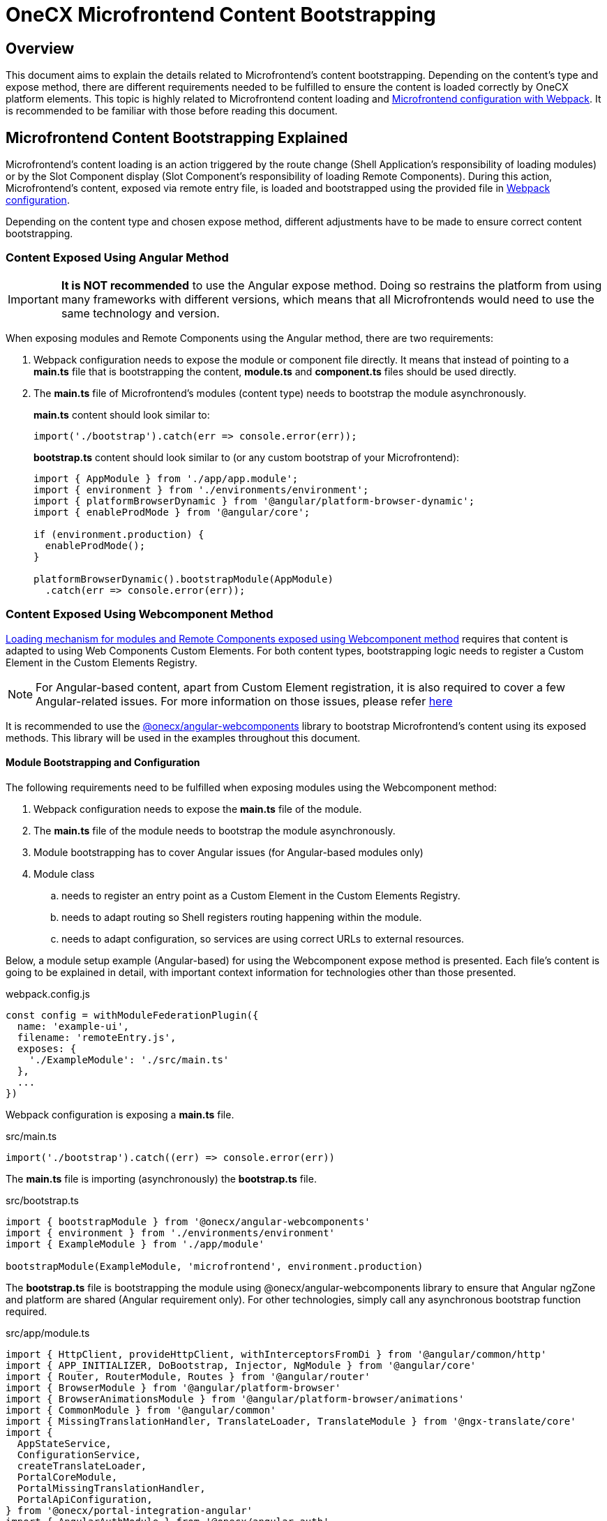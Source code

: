 = OneCX Microfrontend Content Bootstrapping

== Overview
// TODO: Add link to MFE loading
This document aims to explain the details related to Microfrontend's content bootstrapping. Depending on the content's type and expose method, there are different requirements needed to be fulfilled to ensure the content is loaded correctly by OneCX platform elements. This topic is highly related to Microfrontend content loading and xref:webpack.adoc[Microfrontend configuration with Webpack]. It is recommended to be familiar with those before reading this document.

== Microfrontend Content Bootstrapping Explained
// TODO: Add link to MFE loading
Microfrontend's content loading is an action triggered by the route change (Shell Application's responsibility of loading modules) or by the Slot Component display (Slot Component's responsibility of loading Remote Components). During this action, Microfrontend's content, exposed via remote entry file, is loaded and bootstrapped using the provided file in xref:webpack.adoc[Webpack configuration].

Depending on the content type and chosen expose method, different adjustments have to be made to ensure correct content bootstrapping. 

=== Content Exposed Using Angular Method
IMPORTANT: **It is NOT recommended** to use the Angular expose method. Doing so restrains the platform from using many frameworks with different versions, which means that all Microfrontends would need to use the same technology and version.

When exposing modules and Remote Components using the Angular method, there are two requirements:

. Webpack configuration needs to expose the module or component file directly. It means that instead of pointing to a **main.ts** file that is bootstrapping the content, **module.ts** and **component.ts** files should be used directly.
. The **main.ts** file of Microfrontend's modules (content type) needs to bootstrap the module asynchronously.
+
**main.ts** content should look similar to:
[source,typescript]
import('./bootstrap').catch(err => console.error(err));
+
**bootstrap.ts** content should look similar to (or any custom bootstrap of your Microfrontend):
+
[source,typescript]
....
import { AppModule } from './app/app.module';
import { environment } from './environments/environment';
import { platformBrowserDynamic } from '@angular/platform-browser-dynamic';
import { enableProdMode } from '@angular/core';

if (environment.production) {
  enableProdMode();
}

platformBrowserDynamic().bootstrapModule(AppModule)
  .catch(err => console.error(err));
....

=== Content Exposed Using Webcomponent Method
// TODO: Correct link to exact resource for @onecx/angular-webcomponents lib
xref:implementation-details/mfe-content-loading/webcomponents.adoc[Loading mechanism for modules and Remote Components exposed using Webcomponent method] requires that content is adapted to using Web Components Custom Elements. For both content types, bootstrapping logic needs to register a Custom Element in the Custom Elements Registry.

// TODO: Correct link to exact resource for Angular issues
NOTE: For Angular-based content, apart from Custom Element registration, it is also required to cover a few Angular-related issues. For more information on those issues, please refer xref:implementation-details/mfe-content-loading/webcomponents.adoc[here]

// TODO: Correct link to exact resource for @onecx/angular-webcomponents lib
It is recommended to use the xref:implementation-details/mfe-content-loading/webcomponents.adoc[@onecx/angular-webcomponents] library to bootstrap Microfrontend's content using its exposed methods. This library will be used in the examples throughout this document.

==== Module Bootstrapping and Configuration
The following requirements need to be fulfilled when exposing modules using the Webcomponent method:

. Webpack configuration needs to expose the *main.ts* file of the module.
. The **main.ts** file of the module needs to bootstrap the module asynchronously.
// TODO: Correct link to exact resource for Angular issues
. Module bootstrapping has to cover Angular issues (for Angular-based modules only)
. Module class
.. needs to register an entry point as a Custom Element in the Custom Elements Registry.
.. needs to adapt routing so Shell registers routing happening within the module.
.. needs to adapt configuration, so services are using correct URLs to external resources.

Below, a module setup example (Angular-based) for using the Webcomponent expose method is presented. Each file's content is going to be explained in detail, with important context information for technologies other than those presented.

.webpack.config.js
[source, typescript]
....
const config = withModuleFederationPlugin({
  name: 'example-ui',
  filename: 'remoteEntry.js',
  exposes: {
    './ExampleModule': './src/main.ts'
  },
  ...
})
....

Webpack configuration is exposing a **main.ts** file.

.src/main.ts
[source, typescript]
....
import('./bootstrap').catch((err) => console.error(err))
....

The **main.ts** file is importing (asynchronously) the **bootstrap.ts** file.

.src/bootstrap.ts
[source, typescript]
....
import { bootstrapModule } from '@onecx/angular-webcomponents'
import { environment } from './environments/environment'
import { ExampleModule } from './app/module'

bootstrapModule(ExampleModule, 'microfrontend', environment.production)
....

// TODO: Correct link to exact resource for Angular issues
The **bootstrap.ts** file is bootstrapping the module using @onecx/angular-webcomponents library to ensure that Angular ngZone and platform are shared (Angular requirement only). For other technologies, simply call any asynchronous bootstrap function required.

.src/app/module.ts
[source, typescript]
....
import { HttpClient, provideHttpClient, withInterceptorsFromDi } from '@angular/common/http'
import { APP_INITIALIZER, DoBootstrap, Injector, NgModule } from '@angular/core'
import { Router, RouterModule, Routes } from '@angular/router'
import { BrowserModule } from '@angular/platform-browser'
import { BrowserAnimationsModule } from '@angular/platform-browser/animations'
import { CommonModule } from '@angular/common'
import { MissingTranslationHandler, TranslateLoader, TranslateModule } from '@ngx-translate/core'
import {
  AppStateService,
  ConfigurationService,
  createTranslateLoader,
  PortalCoreModule,
  PortalMissingTranslationHandler,
  PortalApiConfiguration,
} from '@onecx/portal-integration-angular'
import { AngularAuthModule } from '@onecx/angular-auth'
import { createAppEntrypoint, initializeRouter, startsWith } from '@onecx/angular-webcomponents'
import { addInitializeModuleGuard } from '@onecx/angular-integration-interface'
import { Configuration } from './shared/generated'

@Component({
  selector: 'app-root',
  template: `<router-outlet></router-outlet>`
})
export class AppEntrypointComponent {}

export const routes: Routes = [
  {
    matcher: startsWith(''),
    loadChildren: () => import('./feature/feature.module').then((mod) => mod.FeatureModule)
  },
  {
    matcher: startsWith('tracking'),
    loadChildren: () => import('./tracking/tracking.module').then((mod) => mod.TrackingModule)
  }
]

function apiConfigProvider(configService: ConfigurationService, appStateService: AppStateService) {
  return new PortalApiConfiguration(Configuration, environment.apiPrefix, configService, appStateService)
}

@NgModule({
    declarations: [AppEntrypointComponent],
    imports: [
        CommonModule,
        PortalCoreModule.forMicroFrontend(),
        RouterModule.forRoot(addInitializeModuleGuard(routes)),
        TranslateModule.forRoot({
        extend: true,
        isolate: false,
        loader: {
            provide: TranslateLoader,
            useFactory: createTranslateLoader,
            deps: [HttpClient, AppStateService]
        },
        missingTranslationHandler: {
            provide: MissingTranslationHandler,
            useClass: PortalMissingTranslationHandler
        }
        }),
        BrowserModule,
        AngularAuthModule,
        BrowserAnimationsModule,
    ],
    exports: [],
    providers: [
        {
            provide: Configuration,
            useFactory: apiConfigProvider,
            deps: [ConfigurationService, AppStateService]
        },
        {
            provide: APP_INITIALIZER,
            useFactory: initializeRouter,
            multi: true,
            deps: [Router, AppStateService]
        },
        provideHttpClient(withInterceptorsFromDi())
    ]
})
export class ExampleModule implements DoBootstrap {
    constructor(private readonly injector: Injector) {}

    ngDoBootstrap(): void {
        createAppEntrypoint(AppEntrypointComponent, 'example-webcomponent', this.injector)
    }
}
....

==== Remote Module example deep dive

The **module.ts** file prepares the module for integration with the OneCX platform.

This example showcases the recommended approach of defining modules (Angular-based) using the Webcomponent method. Here is a list of important features of this example:

Module imports:: 
* CommonModule, BrowserModule and BrowserAnimationsModule Angular modules used for adding functionality to the module.
* PortalCoreModule is defined to allow usage of OneCX components and services.
* TranslateModule is defined to allow translations using translation keys within the module.
// TODO: Add link to auth docs
* AngularAuthModule is defined to use OneCX authorization mechanisms.
* RouterModule is defined for routing to feature modules within the exposed module.

Entrypoint component::
// TODO: Add link to createAppEntrypoint
AppEntrypoint is a standard Angular component that has a `<router-outlet>` element in its template. The `createAppEntrypoint` registers AppEntrypointComponent in the Custom Elements Registry, so anytime '<example-webcomponent>' is rendered, AppEntrypointComponent should be instantiated.
+
The third parameter, being the module's Injector, is very important. This injector will be used by the instances of AppEntrypointComponent rendered using Web Components technology, meaning that each instance will have everything related to the module already set up. That also means the `<router-outlet>` will be using routes defined for the module.
+
// TODO: Add link to createAppEntrypoint
// TODO: Link to events topic
[[module-rotuer-connection]]The `createAppEntrypoint` method is also responsible for connecting the module's router to the Shell's router. Every time the URL of the browser changes, the Shell is going to publish a new message, via EventsTopic, with information about the new URL. The `createAppEntrypoint` method subscribes to the EventsTopic and updates the router state accordingly to the received information.
+
[NOTE]
====
For technologies other than Angular, it is recommended to:

* register a Custom Element in the Custom Elements Registry.
* provide dependencies to registered Custom Element according to the module.
* listen to EventsTopic data changes and update the state of the module's routing.
====

Routes matching::
Each defined route will load a feature module whenever it is activated. Because the Webcomponent expose method causes multiple routers to exist at the same time (Shell has its own router and every module or Remote Component displayed at a single point in time can have their own), an adjustment to the routes definition has to be made.
+
The idea of routing in this example is the following:
+
--
* User enters 'shell_url/workspace_name/example_base_path' URL - FeatureModule is used.
* User enters 'shell_url/workspace_name/example_base_path/tracking' URL - TrackingModule is used.
--
+
With the following URL parts meaning:
+
--
* `shell_url` - the Shell Application deployment URL, e.g. `localhost:4200/shell.`
* `workspace_name` - name of the accessed Workspace, e.g. `admin`.
* `example_base_path` - base path of the example Microfrontend (configured via OneCX Core Applications), e.g. `example`.
--
+
Prior to routing within Microfrontend's module, the Shell uses shell_url, workspace_name and example_base_path parts of the URL to load the module. Because of this fact, the module's router needs to remove those parts from consideration when matching its routes. Usually, the `path` property of the route is used to control the route activation, but in that case, the Microfrontend's module needs a way to only match the relevant part of the URL.
+
// TODO: Add link to @onecx/angular-webcomponents functions
// TODO: Add link to startsWith
// TODO: Add link to initializeRouter
Using the `startsWith` function from `@onecx/angular-webcomponents` for the https://angular.dev/api/router/UrlMatcher[matcher] property of a route object results in the router considering only those URL parts relevant to the module. In order for it to work properly, the `initializeRouter` provider has to be added for the module as an app initializer.
+
During module creation `initializeRouter`:
+
--
// TODO: Link to Topic
* adds Microfrontend information (based on CurrentMfeTopic) to each route.
* rewrites routes containing `redirectTo` for correct redirection.
* creates a new route (used when routing away from the module):
** matched when none of the defined routes were matched.
** displays nothing (for a period of time when the user routes between Microfrontends).
--
+
// TODO: link to statsWith
The `startsWith` method uses Microfrontend information, saved in the route's data, to remove already used parts from consideration when matching routes within the module.
+
// TODO: link to lib
To create your own matchers, please consider using the `@onecx/angular-webcomponents` library.
+
[NOTE]
====
For technologies other than Angular, it is recommended to:

* Use Microfrontend information from CurrentMfeTopic to only use relevant parts of the URL for routing and redirecting correctly.
* Ensure routing away from the module is not causing side effects.
====

Configuration::
All services utilizing HttpClient used within the Microfrontend's module need to know how to make requests to external resources. Depending on the configuration of the Workspace, they need to take that context into consideration when creating a URL for those resources.
+
A service might want to call `deployment_url/bff/search` by default. With this call being made, the MFE App will need to access the BFF. When the Application's path within the Workspace is `mfe/example` the call has to be made to `deployment_url/mfe/example/bff/search`.
+
// TODO: Link to Topic
The `apiConfigProvider` presented in the example is utilizing the `PortalApiConfiguration` class as `Configuration` for the services. It is listening for the CurrentMfeTopic changes and overwriting the basePath accordingly to the received message, and all services use that information to construct a valid URL.
+
[NOTE]
====
For technologies other than Angular, it is recommended to:

* Listen to CurrentMfeTopic changes and overwrite services configuration to ensure the correct resource is accessed.
====

==== Remote Component bootstrapping and configuration
The following requirements need to be fulfilled when exposing Remote Components using the Webcomponent method:

. Webpack configuration needs to expose the *main.ts* file of the Remote Component.
. The **main.ts** file of the Remote Component needs to bootstrap the component asynchronously.
// TODO: Correct link to exact resource for Angular issues
. Component bootstrap
.. has to cover Angular issues (for Angular-based Remote Components only).
.. needs to register the component as a Custom Element in the Custom Elements Registry.
.. needs to adapt routing so Shell registers routing happening within the Remote Component.
. Component class needs to use the Remote Component initialization mechanism.

Below is a Remote Component setup example (Angular-based) for using the Webcomponent expose method. Each file's content is going to be explained in detail, with important context information for technologies other than those presented.

.webpack.config.js
[source, typescript]
....
const config = withModuleFederationPlugin({
  name: 'example-ui',
  filename: 'remoteEntry.js',
  exposes: {
    './ExampleComponent': './src/app/remotes/example/example.component.main.ts'
  },
  ...
})
....

Webpack configuration is exposing an **example.component.main.ts** file.

.src/app/remotes/example/example.component.main.ts
[source, typescript]
....
import('./example.component.bootstrap').catch((err) => console.error(err))
....

The **example.component.main.ts** file is importing (asynchronously) the **example.component.bootstrap.ts** file.

.src/app/remotes/example/example.component.bootstrap.ts
[source, typescript]
....
import {
  HttpClient,
  provideHttpClient,
  withInterceptorsFromDi,
} from '@angular/common/http';
import {
  APP_INITIALIZER,
  importProvidersFrom
} from '@angular/core';
import { BrowserModule } from '@angular/platform-browser';
import { BrowserAnimationsModule } from '@angular/platform-browser/animations';
import { AngularAuthModule } from '@onecx/angular-auth';
import { bootstrapRemoteComponent } from '@onecx/angular-webcomponents';
import {
  createRemoteComponentTranslateLoader,
  UserService
} from '@onecx/portal-integration-angular';
import { environment } from 'src/environments/environment';
import { ExampleComponent } from './example.component';
import {
  BASE_URL,
  provideTranslateServiceForRoot,
} from '@onecx/angular-remote-components';
import { TranslateLoader } from '@ngx-translate/core';
import { ReplaySubject } from 'rxjs';

function userProfileInitializer(userService: UserService) {
  return async () => {
    await userService.isInitialized;
  };
}

bootstrapRemoteComponent(
  ExampleComponent,
  'example-remote-component',
  environment.production,
  [
    provideHttpClient(withInterceptorsFromDi()),
    {
      provide: BASE_URL,
      useValue: new ReplaySubject<string>(1),
    },
    provideTranslateServiceForRoot({
      isolate: true,
      loader: {
        provide: TranslateLoader,
        useFactory: createRemoteComponentTranslateLoader,
        deps: [HttpClient, BASE_URL],
      },
    }),
    importProvidersFrom(
      AngularAuthModule,
      BrowserModule,
      BrowserAnimationsModule,
    ),
    {
      provide: APP_INITIALIZER,
      useFactory: userProfileInitializer,
      deps: [UserService],
      multi: true,
    },
  ]
)
....

// TODO: Correct link to exact resource for Angular issues
// TODO: Link to the @onecx/angular-webcomponents
The **example.component.bootstrap.ts** file is bootstrapping the Remote Component using @onecx/angular-webcomponents library to ensure that Angular ngZone and platform are shared (Angular requirement only). It also connects the Shell router with the Remote Component's router (if such exists). The last argument is an array of providers required for the component to work properly. A detailed description of this file can be found in the <<summary>>.

.src/app/remotes/example/example.component.ts
[source, typescript]
....
import { CommonModule, Location } from '@angular/common';
import { Component, Inject, Input } from '@angular/core';
import { TranslateModule, TranslateService } from '@ngx-translate/core';
import { AngularAuthModule } from '@onecx/angular-auth';
import {
  UserService
} from '@onecx/angular-integration-interface';
import {
  AngularRemoteComponentsModule,
  BASE_URL,
  ocxRemoteComponent,
  ocxRemoteWebcomponent,
  RemoteComponentConfig,
} from '@onecx/angular-remote-components';
import {
  PortalCoreModule
} from '@onecx/portal-integration-angular';
import { ReplaySubject } from 'rxjs';
import { environment } from 'src/environments/environment'

@NgModule({
  imports: [
    PortalCoreModule.forMicroFrontend()
  ]
})
export class SharedModule {}

@Component({
  standalone: true,
  imports: [
    AngularAuthModule,
    AngularRemoteComponentsModule,
    CommonModule,
    SharedModule,
    PortalCoreModule,
    TranslateModule,
  ],
  selector: 'example-comp',
  template: `<h>Hello from Remote Component</h>`,
})
export class ExampleComponent
  implements ocxRemoteComponent, ocxRemoteWebcomponent
{
  permissions: string[] = [];

  constructor(
    @Inject(BASE_URL) private readonly baseUrl: ReplaySubject<string>,
    private readonly userService: UserService,
    private readonly translateService: TranslateService,
    private readonly exampleService: ExampleAPIService
  ) {
    this.translateService.use(this.userService.lang$.getValue());
  }

  @Input() set ocxRemoteComponentConfig(config: RemoteComponentConfig) {
    this.ocxInitRemoteComponent(config);
  }

  ocxInitRemoteComponent(config: RemoteComponentConfig): void {
    this.baseUrl.next(config.baseUrl);
    this.permissions = config.permissions;
    this.exampleService.configuration = new Configuration({
      basePath: Location.joinWithSlash(config.baseUrl, environment.apiPrefix)
    })
  }
}
....

==== Remote Component example deep dive

The **example.component.ts** file prepares the Remote Component for integration with the OneCX platform.

[[summary]]This example showcases the recommended approach to define Remote Components (Angular-based) using the Webcomponent method. Here is a list of important features of this example:

Component bootstrap::
Remote Components are better suited for integration with the Web Components Custom Elements concept. The biggest reason for this is that a Remote Component already represents a component, meaning that there is no need to define any additional entry point component (like what was done for module content type).
+
// TODO: Link to bootstrapRemoteComponent
The `bootstrapRemoteComponent` method is bootstrapping the Remote Component. It is responsible for:
+
Creating application:::
// TODO: Link to bootstrapRemoteComponent
As a first step, the `bootstrapRemoteComponent` method is going to create an Angular application. The created application will use defined providers (argument of `bootstrapRemoteComponent`). In this example, the following providers are defined:
+
--
* HttpClient  (via provideHttpClient) - used for making HTTP calls.
* TranslateService (via provideTranslateServiceForRoot) - used for making translations via translation keys.
* providers from AngularAuthModule - OneCX authorization mechanisms.
* providers from BrowserModule.
* providers from BrowserAnimationsModule.
// TODO: Link to userService
* APP_INITIALIZER using userProfileInitializer factory function - in ExampleComponent's constructor, the `this.userService.lang$.getValue()` call is made to set TranslationService language. Since that call is synchronous, it is important to ensure that UserService has been initialized before fetching its data.
--
+
// TODO: Link to bootstrapRemoteComponent
IMPORTANT: Providers passed in the `bootstrapRemoteComponent` method call should contain any providers required by the Remote Component. Any services or injection tokens have to be defined here. It is important that those providers are aligned with imports defined via the Remote Component's definition. Depending on the Remote Component, different providers and imports will be defined.

+
The created application is going to have an Injector (just like a module does). This Injector will be used by the instance of ExampleComponent rendered using Web Components technology.
+
// TODO: Link to bootstrapRemoteComponent
For Angular-based Remote Components, it is recommended to use `bootstrapRemoteComponent` and define every required provider as an argument of this method. This approach will ensure that the rendered component has all required services, tokens, etc. already set up.
// TODO: Correct link to exact resource for Angular issues
// TODO: Link to bootstrapRemoteComponent
Fixing Angular issues (Angular requirement only):::
The `bootstrapRemoteComponent` method takes care of ngZone and platform sharing.
Connecting router:::
// TODO: Link to bootstrapRemoteComponent
The `bootstrapRemoteComponent` method is responsible for connecting the Remote Component's router to the Shell's router (if there is one defined), so their states are always the same. The connection is set up in the same way as for the <<module-rotuer-connection, module's router>>.
Registering the Custom Element:::
// TODO: Link to bootstrapRemoteComponent
The `bootstrapRemoteComponent` method registers the ExampleComponent in the Custom Elements Registry, so anytime `<example-remote-component>` is rendered, ExampleComponent should be instantiated.

+
[NOTE]
====
For technologies other than Angular, it is recommended to:

* register a Custom Element in the Custom Elements Registry.
* provide dependencies to registered Custom Element according to the Remote Component.
* listen for EventsTopic data changes and update the state of the Remote Component's routing (if routing is used).
====

Component definition and configuration::
For Angular-based components, any Remote Component is required to be a standalone Angular component. The component's import array's purpose is to declare all required dependencies, just like for Angular modules. It is recommended to import:
+
--
* AngularAuthModule for authorization mechanisms.
* CommonModule for common Angular functionalities.
* SharedModule with `PortalCoreModule.forMicroFrontend()` import for allowing OneCX components and services usage.
* PortalCoreModule so the component recognizes OneCX components and services.
* TranslateModule for translations mechanism.
* AngularRemoteComponentsModule.
--
+
// TODO: Link to bootstrapRemoteComponent
In the **example.component.bootstrap.ts**, some providers related to those dependencies were already declared in the `bootstrapRemoteComponent` method call.

+
[NOTE]
====
For technologies other than Angular, it is recommended to:

* define the component so that all dependencies are provided.
====

Configuration and initialization::
The ExampleComponent implements two interfaces:
+
--
* ocxRemoteComponent - requires component to define ocxInitRemoteComponent method
* ocxRemoteWebcomponent - requires component to define ocxRemoteComponentConfig property
--
+
// TODO: Link to slot component
For Webcomponent method, it is required to implement ocxRemoteWebcomponent, but optional to implement ocxRemoteComponent. The `ocxRemoteComponentConfig` is set by the Remote Component's Slot Component after the Remote Component's element is created in the HTML. The value that is set is of type <<RemoteComponentConfig>>. On receiving the configuration, the Remote Component should:
+
--
* update BASE_URL.
* update permissions (if permissions are used).
* update the base URL of its services (if services that require external calls are used).
--
+
[[RemoteComponentConfig]]
.RemoteComponentConfig structure
|===
|**Property**|**Type**|**Description**
|`appId` | `string` | Unique identifier of the Microfrontend Remote Component is part of.
|`productName` | `string` | Name of the Application currently Remote Component is part of.
|`permissions` | `string[]` | Current user permissions related to the Remote Component's Microfrontend.
|`baseUrl` | `string` | URL of Remote Component's Microfrontend to be used when accessing its content (remote entry file, assets, etc.), e.g. `'/mfe/mfe_name'`.
|===
+
[NOTE]
====
For technologies other than Angular, it is recommended to:

* implement the component so the ocxRemoteComponentConfig property is defined, and whenever it is set:
** the component's resources or the component itself will use the correct baseUrl to access external resources.
** permission checking mechanisms will use provided permissions.
====
